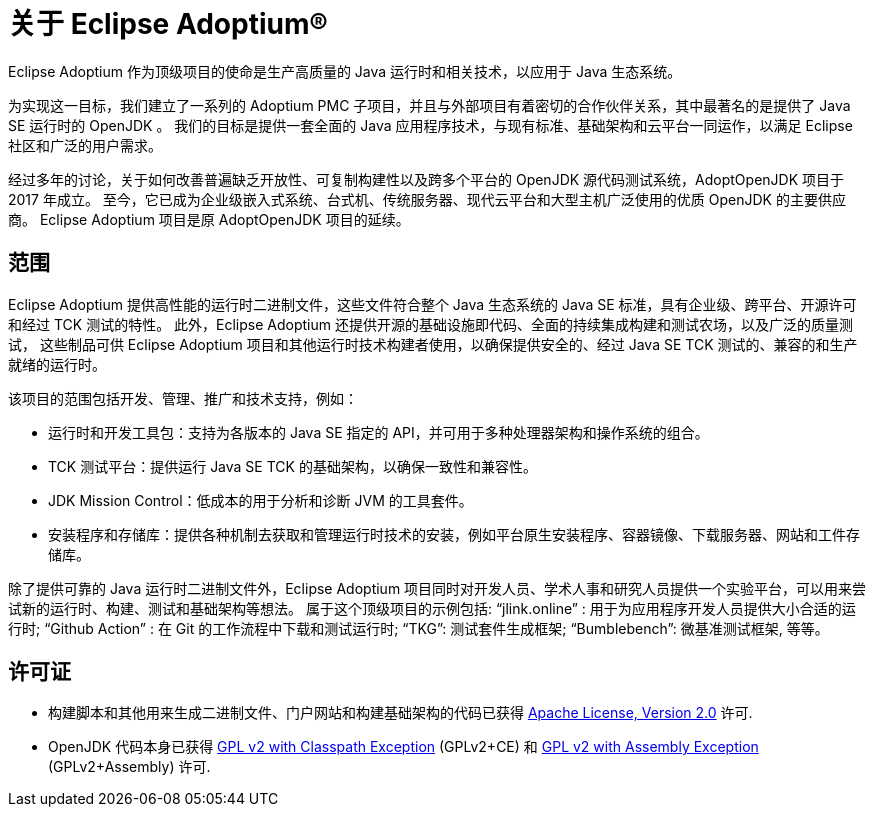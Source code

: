 = 关于 Eclipse Adoptium(R)
:page-authors: zdtsw, gdams
:page-based-on: 50e5dbed709fcbf4e2b5f225c9da68a17ebb301e

Eclipse Adoptium 作为顶级项目的使命是生产高质量的 Java 运行时和相关技术，以应用于 Java 生态系统。

为实现这一目标，我们建立了一系列的 Adoptium PMC 子项目，并且与外部项目有着密切的合作伙伴关系，其中最著名的是提供了 Java SE 运行时的 OpenJDK 。
我们的目标是提供一套全面的 Java 应用程序技术，与现有标准、基础架构和云平台一同运作，以满足 Eclipse 社区和广泛的用户需求。

经过多年的讨论，关于如何改善普遍缺乏开放性、可复制构建性以及跨多个平台的 OpenJDK 源代码测试系统，AdoptOpenJDK 项目于 2017 年成立。
至今，它已成为企业级嵌入式系统、台式机、传统服务器、现代云平台和大型主机广泛使用的优质 OpenJDK 的主要供应商。
Eclipse Adoptium 项目是原 AdoptOpenJDK 项目的延续。

== 范围

Eclipse Adoptium 提供高性能的运行时二进制文件，这些文件符合整个 Java 生态系统的 Java SE 标准，具有企业级、跨平台、开源许可和经过 TCK 测试的特性。
此外，Eclipse Adoptium 还提供开源的基础设施即代码、全面的持续集成构建和测试农场，以及广泛的质量测试，
这些制品可供 Eclipse Adoptium 项目和其他运行时技术构建者使用，以确保提供安全的、经过 Java SE TCK 测试的、兼容的和生产就绪的运行时。

该项目的范围包括开发、管理、推广和技术支持，例如：

* 运行时和开发工具包：支持为各版本的 Java SE 指定的 API，并可用于多种处理器架构和操作系统的组合。
* TCK 测试平台：提供运行 Java SE TCK 的基础架构，以确保一致性和兼容性。
* JDK Mission Control：低成本的用于分析和诊断 JVM 的工具套件。
* 安装程序和存储库：提供各种机制去获取和管理运行时技术的安装，例如平台原生安装程序、容器镜像、下载服务器、网站和工件存储库。


除了提供可靠的 Java 运行时二进制文件外，Eclipse Adoptium 项目同时对开发人员、学术人事和研究人员提供一个实验平台，可以用来尝试新的运行时、构建、测试和基础架构等想法。
属于这个顶级项目的示例包括:
“jlink.online” : 用于为应用程序开发人员提供大小合适的运行时;
“Github Action” : 在 Git 的工作流程中下载和测试运行时;
“TKG”: 测试套件生成框架;
“Bumblebench”: 微基准测试框架, 等等。

== 许可证

* 构建脚本和其他用来生成二进制文件、门户网站和构建基础架构的代码已获得 https://www.apache.org/licenses/LICENSE-2.0[Apache License, Version 2.0] 许可.
* OpenJDK 代码本身已获得 https://openjdk.java.net/legal/gplv2+ce.html[GPL v2 with Classpath Exception] (GPLv2+CE) 和 https://openjdk.java.net/legal/assembly-exception.html[GPL v2 with Assembly Exception] (GPLv2+Assembly) 许可.

